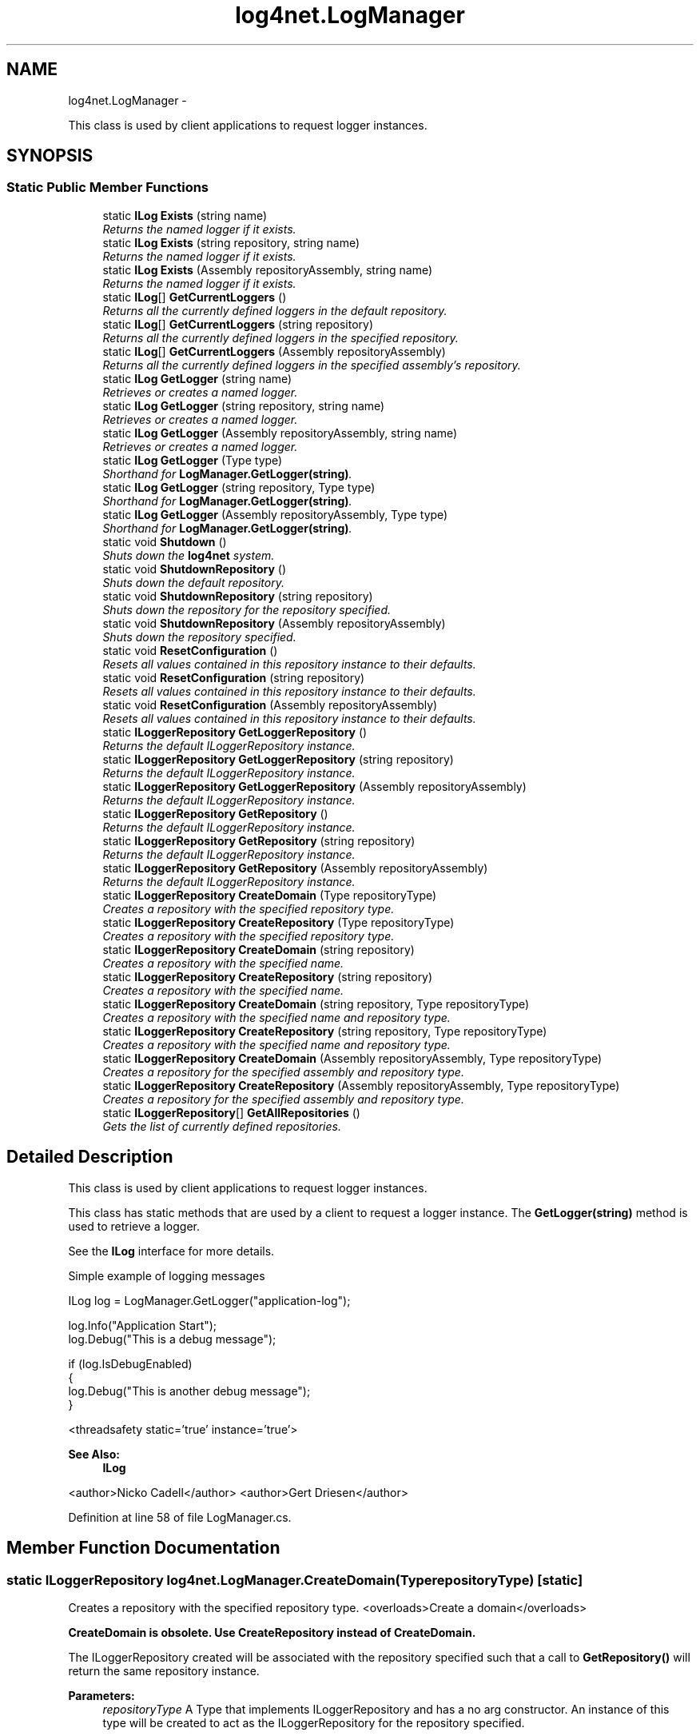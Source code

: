 .TH "log4net.LogManager" 3 "Fri Jul 5 2013" "Version 1.0" "HSA.InfoSys" \" -*- nroff -*-
.ad l
.nh
.SH NAME
log4net.LogManager \- 
.PP
This class is used by client applications to request logger instances\&.  

.SH SYNOPSIS
.br
.PP
.SS "Static Public Member Functions"

.in +1c
.ti -1c
.RI "static \fBILog\fP \fBExists\fP (string name)"
.br
.RI "\fIReturns the named logger if it exists\&. \fP"
.ti -1c
.RI "static \fBILog\fP \fBExists\fP (string repository, string name)"
.br
.RI "\fIReturns the named logger if it exists\&. \fP"
.ti -1c
.RI "static \fBILog\fP \fBExists\fP (Assembly repositoryAssembly, string name)"
.br
.RI "\fIReturns the named logger if it exists\&. \fP"
.ti -1c
.RI "static \fBILog\fP[] \fBGetCurrentLoggers\fP ()"
.br
.RI "\fIReturns all the currently defined loggers in the default repository\&. \fP"
.ti -1c
.RI "static \fBILog\fP[] \fBGetCurrentLoggers\fP (string repository)"
.br
.RI "\fIReturns all the currently defined loggers in the specified repository\&. \fP"
.ti -1c
.RI "static \fBILog\fP[] \fBGetCurrentLoggers\fP (Assembly repositoryAssembly)"
.br
.RI "\fIReturns all the currently defined loggers in the specified assembly's repository\&. \fP"
.ti -1c
.RI "static \fBILog\fP \fBGetLogger\fP (string name)"
.br
.RI "\fIRetrieves or creates a named logger\&. \fP"
.ti -1c
.RI "static \fBILog\fP \fBGetLogger\fP (string repository, string name)"
.br
.RI "\fIRetrieves or creates a named logger\&. \fP"
.ti -1c
.RI "static \fBILog\fP \fBGetLogger\fP (Assembly repositoryAssembly, string name)"
.br
.RI "\fIRetrieves or creates a named logger\&. \fP"
.ti -1c
.RI "static \fBILog\fP \fBGetLogger\fP (Type type)"
.br
.RI "\fIShorthand for \fBLogManager\&.GetLogger(string)\fP\&. \fP"
.ti -1c
.RI "static \fBILog\fP \fBGetLogger\fP (string repository, Type type)"
.br
.RI "\fIShorthand for \fBLogManager\&.GetLogger(string)\fP\&. \fP"
.ti -1c
.RI "static \fBILog\fP \fBGetLogger\fP (Assembly repositoryAssembly, Type type)"
.br
.RI "\fIShorthand for \fBLogManager\&.GetLogger(string)\fP\&. \fP"
.ti -1c
.RI "static void \fBShutdown\fP ()"
.br
.RI "\fIShuts down the \fBlog4net\fP system\&. \fP"
.ti -1c
.RI "static void \fBShutdownRepository\fP ()"
.br
.RI "\fIShuts down the default repository\&. \fP"
.ti -1c
.RI "static void \fBShutdownRepository\fP (string repository)"
.br
.RI "\fIShuts down the repository for the repository specified\&. \fP"
.ti -1c
.RI "static void \fBShutdownRepository\fP (Assembly repositoryAssembly)"
.br
.RI "\fIShuts down the repository specified\&. \fP"
.ti -1c
.RI "static void \fBResetConfiguration\fP ()"
.br
.RI "\fIResets all values contained in this repository instance to their defaults\&. \fP"
.ti -1c
.RI "static void \fBResetConfiguration\fP (string repository)"
.br
.RI "\fIResets all values contained in this repository instance to their defaults\&. \fP"
.ti -1c
.RI "static void \fBResetConfiguration\fP (Assembly repositoryAssembly)"
.br
.RI "\fIResets all values contained in this repository instance to their defaults\&. \fP"
.ti -1c
.RI "static \fBILoggerRepository\fP \fBGetLoggerRepository\fP ()"
.br
.RI "\fIReturns the default ILoggerRepository instance\&. \fP"
.ti -1c
.RI "static \fBILoggerRepository\fP \fBGetLoggerRepository\fP (string repository)"
.br
.RI "\fIReturns the default ILoggerRepository instance\&. \fP"
.ti -1c
.RI "static \fBILoggerRepository\fP \fBGetLoggerRepository\fP (Assembly repositoryAssembly)"
.br
.RI "\fIReturns the default ILoggerRepository instance\&. \fP"
.ti -1c
.RI "static \fBILoggerRepository\fP \fBGetRepository\fP ()"
.br
.RI "\fIReturns the default ILoggerRepository instance\&. \fP"
.ti -1c
.RI "static \fBILoggerRepository\fP \fBGetRepository\fP (string repository)"
.br
.RI "\fIReturns the default ILoggerRepository instance\&. \fP"
.ti -1c
.RI "static \fBILoggerRepository\fP \fBGetRepository\fP (Assembly repositoryAssembly)"
.br
.RI "\fIReturns the default ILoggerRepository instance\&. \fP"
.ti -1c
.RI "static \fBILoggerRepository\fP \fBCreateDomain\fP (Type repositoryType)"
.br
.RI "\fICreates a repository with the specified repository type\&. \fP"
.ti -1c
.RI "static \fBILoggerRepository\fP \fBCreateRepository\fP (Type repositoryType)"
.br
.RI "\fICreates a repository with the specified repository type\&. \fP"
.ti -1c
.RI "static \fBILoggerRepository\fP \fBCreateDomain\fP (string repository)"
.br
.RI "\fICreates a repository with the specified name\&. \fP"
.ti -1c
.RI "static \fBILoggerRepository\fP \fBCreateRepository\fP (string repository)"
.br
.RI "\fICreates a repository with the specified name\&. \fP"
.ti -1c
.RI "static \fBILoggerRepository\fP \fBCreateDomain\fP (string repository, Type repositoryType)"
.br
.RI "\fICreates a repository with the specified name and repository type\&. \fP"
.ti -1c
.RI "static \fBILoggerRepository\fP \fBCreateRepository\fP (string repository, Type repositoryType)"
.br
.RI "\fICreates a repository with the specified name and repository type\&. \fP"
.ti -1c
.RI "static \fBILoggerRepository\fP \fBCreateDomain\fP (Assembly repositoryAssembly, Type repositoryType)"
.br
.RI "\fICreates a repository for the specified assembly and repository type\&. \fP"
.ti -1c
.RI "static \fBILoggerRepository\fP \fBCreateRepository\fP (Assembly repositoryAssembly, Type repositoryType)"
.br
.RI "\fICreates a repository for the specified assembly and repository type\&. \fP"
.ti -1c
.RI "static \fBILoggerRepository\fP[] \fBGetAllRepositories\fP ()"
.br
.RI "\fIGets the list of currently defined repositories\&. \fP"
.in -1c
.SH "Detailed Description"
.PP 
This class is used by client applications to request logger instances\&. 

This class has static methods that are used by a client to request a logger instance\&. The \fBGetLogger(string)\fP method is used to retrieve a logger\&. 
.PP
See the \fBILog\fP interface for more details\&. 
.PP
Simple example of logging messages 
.PP
.nf
ILog log = LogManager\&.GetLogger("application-log");

log\&.Info("Application Start");
log\&.Debug("This is a debug message");

if (log\&.IsDebugEnabled)
{
    log\&.Debug("This is another debug message");
}

.fi
.PP
 
.PP
<threadsafety static='true' instance='true'> 
.PP
\fBSee Also:\fP
.RS 4
\fBILog\fP
.PP
.RE
.PP
<author>Nicko Cadell</author> <author>Gert Driesen</author> 
.PP
Definition at line 58 of file LogManager\&.cs\&.
.SH "Member Function Documentation"
.PP 
.SS "static \fBILoggerRepository\fP log4net\&.LogManager\&.CreateDomain (TyperepositoryType)\fC [static]\fP"

.PP
Creates a repository with the specified repository type\&. <overloads>Create a domain</overloads>
.PP
\fBCreateDomain is obsolete\&. Use CreateRepository instead of CreateDomain\&.\fP 
.PP
The ILoggerRepository created will be associated with the repository specified such that a call to \fBGetRepository()\fP will return the same repository instance\&. 
.PP
\fBParameters:\fP
.RS 4
\fIrepositoryType\fP A Type that implements ILoggerRepository and has a no arg constructor\&. An instance of this type will be created to act as the ILoggerRepository for the repository specified\&.
.RE
.PP
\fBReturns:\fP
.RS 4
The ILoggerRepository created for the repository\&.
.RE
.PP

.PP
Definition at line 565 of file LogManager\&.cs\&.
.SS "static \fBILoggerRepository\fP log4net\&.LogManager\&.CreateDomain (stringrepository)\fC [static]\fP"

.PP
Creates a repository with the specified name\&. \fBCreateDomain is obsolete\&. Use CreateRepository instead of CreateDomain\&.\fP 
.PP
Creates the default type of ILoggerRepository which is a \fBlog4net\&.Repository\&.Hierarchy\&.Hierarchy\fP object\&. 
.PP
The \fIrepository\fP  name must be unique\&. Repositories cannot be redefined\&. An Exception will be thrown if the repository already exists\&. 
.PP
\fBParameters:\fP
.RS 4
\fIrepository\fP The name of the repository, this must be unique amongst repositories\&.
.RE
.PP
\fBReturns:\fP
.RS 4
The ILoggerRepository created for the repository\&.
.RE
.PP
\fBExceptions:\fP
.RS 4
\fILogException\fP The specified repository already exists\&.
.RE
.PP

.PP
Definition at line 610 of file LogManager\&.cs\&.
.SS "static \fBILoggerRepository\fP log4net\&.LogManager\&.CreateDomain (stringrepository, TyperepositoryType)\fC [static]\fP"

.PP
Creates a repository with the specified name and repository type\&. \fBCreateDomain is obsolete\&. Use CreateRepository instead of CreateDomain\&.\fP 
.PP
The \fIrepository\fP  name must be unique\&. Repositories cannot be redefined\&. An Exception will be thrown if the repository already exists\&. 
.PP
\fBParameters:\fP
.RS 4
\fIrepository\fP The name of the repository, this must be unique to the repository\&.
.br
\fIrepositoryType\fP A Type that implements ILoggerRepository and has a no arg constructor\&. An instance of this type will be created to act as the ILoggerRepository for the repository specified\&.
.RE
.PP
\fBReturns:\fP
.RS 4
The ILoggerRepository created for the repository\&.
.RE
.PP
\fBExceptions:\fP
.RS 4
\fILogException\fP The specified repository already exists\&.
.RE
.PP

.PP
Definition at line 655 of file LogManager\&.cs\&.
.SS "static \fBILoggerRepository\fP log4net\&.LogManager\&.CreateDomain (AssemblyrepositoryAssembly, TyperepositoryType)\fC [static]\fP"

.PP
Creates a repository for the specified assembly and repository type\&. \fBCreateDomain is obsolete\&. Use CreateRepository instead of CreateDomain\&.\fP 
.PP
The ILoggerRepository created will be associated with the repository specified such that a call to \fBGetRepository(Assembly)\fP with the same assembly specified will return the same repository instance\&. 
.PP
\fBParameters:\fP
.RS 4
\fIrepositoryAssembly\fP The assembly to use to get the name of the repository\&.
.br
\fIrepositoryType\fP A Type that implements ILoggerRepository and has a no arg constructor\&. An instance of this type will be created to act as the ILoggerRepository for the repository specified\&.
.RE
.PP
\fBReturns:\fP
.RS 4
The ILoggerRepository created for the repository\&.
.RE
.PP

.PP
Definition at line 699 of file LogManager\&.cs\&.
.SS "static \fBILoggerRepository\fP log4net\&.LogManager\&.CreateRepository (TyperepositoryType)\fC [static]\fP"

.PP
Creates a repository with the specified repository type\&. <overloads>Create a logger repository\&.</overloads>
.PP
\fBParameters:\fP
.RS 4
\fIrepositoryType\fP A Type that implements ILoggerRepository and has a no arg constructor\&. An instance of this type will be created to act as the ILoggerRepository for the repository specified\&.
.RE
.PP
\fBReturns:\fP
.RS 4
The ILoggerRepository created for the repository\&.
.RE
.PP
.PP
The ILoggerRepository created will be associated with the repository specified such that a call to \fBGetRepository()\fP will return the same repository instance\&. 
.PP
Definition at line 585 of file LogManager\&.cs\&.
.SS "static \fBILoggerRepository\fP log4net\&.LogManager\&.CreateRepository (stringrepository)\fC [static]\fP"

.PP
Creates a repository with the specified name\&. Creates the default type of ILoggerRepository which is a \fBlog4net\&.Repository\&.Hierarchy\&.Hierarchy\fP object\&. 
.PP
The \fIrepository\fP  name must be unique\&. Repositories cannot be redefined\&. An Exception will be thrown if the repository already exists\&. 
.PP
\fBParameters:\fP
.RS 4
\fIrepository\fP The name of the repository, this must be unique amongst repositories\&.
.RE
.PP
\fBReturns:\fP
.RS 4
The ILoggerRepository created for the repository\&.
.RE
.PP
\fBExceptions:\fP
.RS 4
\fILogException\fP The specified repository already exists\&.
.RE
.PP

.PP
Definition at line 631 of file LogManager\&.cs\&.
.SS "static \fBILoggerRepository\fP log4net\&.LogManager\&.CreateRepository (stringrepository, TyperepositoryType)\fC [static]\fP"

.PP
Creates a repository with the specified name and repository type\&. The \fIrepository\fP  name must be unique\&. Repositories cannot be redefined\&. An Exception will be thrown if the repository already exists\&. 
.PP
\fBParameters:\fP
.RS 4
\fIrepository\fP The name of the repository, this must be unique to the repository\&.
.br
\fIrepositoryType\fP A Type that implements ILoggerRepository and has a no arg constructor\&. An instance of this type will be created to act as the ILoggerRepository for the repository specified\&.
.RE
.PP
\fBReturns:\fP
.RS 4
The ILoggerRepository created for the repository\&.
.RE
.PP
\fBExceptions:\fP
.RS 4
\fILogException\fP The specified repository already exists\&.
.RE
.PP

.PP
Definition at line 675 of file LogManager\&.cs\&.
.SS "static \fBILoggerRepository\fP log4net\&.LogManager\&.CreateRepository (AssemblyrepositoryAssembly, TyperepositoryType)\fC [static]\fP"

.PP
Creates a repository for the specified assembly and repository type\&. The ILoggerRepository created will be associated with the repository specified such that a call to \fBGetRepository(Assembly)\fP with the same assembly specified will return the same repository instance\&. 
.PP
\fBParameters:\fP
.RS 4
\fIrepositoryAssembly\fP The assembly to use to get the name of the repository\&.
.br
\fIrepositoryType\fP A Type that implements ILoggerRepository and has a no arg constructor\&. An instance of this type will be created to act as the ILoggerRepository for the repository specified\&.
.RE
.PP
\fBReturns:\fP
.RS 4
The ILoggerRepository created for the repository\&.
.RE
.PP

.PP
Definition at line 719 of file LogManager\&.cs\&.
.SS "static \fBILog\fP log4net\&.LogManager\&.Exists (stringname)\fC [static]\fP"

.PP
Returns the named logger if it exists\&. <overloads>Returns the named logger if it exists\&.</overloads>
.PP
If the named logger exists (in the default repository) then it returns a reference to the logger, otherwise it returns \fCnull\fP\&. 
.PP
\fBParameters:\fP
.RS 4
\fIname\fP The fully qualified logger name to look for\&.
.RE
.PP
\fBReturns:\fP
.RS 4
The logger found, or \fCnull\fP if no logger could be found\&.
.RE
.PP

.PP
Definition at line 88 of file LogManager\&.cs\&.
.SS "static \fBILog\fP log4net\&.LogManager\&.Exists (stringrepository, stringname)\fC [static]\fP"

.PP
Returns the named logger if it exists\&. If the named logger exists (in the specified repository) then it returns a reference to the logger, otherwise it returns \fCnull\fP\&. 
.PP
\fBParameters:\fP
.RS 4
\fIrepository\fP The repository to lookup in\&.
.br
\fIname\fP The fully qualified logger name to look for\&.
.RE
.PP
\fBReturns:\fP
.RS 4
The logger found, or \fCnull\fP if the logger doesn't exist in the specified repository\&. 
.RE
.PP

.PP
Definition at line 109 of file LogManager\&.cs\&.
.SS "static \fBILog\fP log4net\&.LogManager\&.Exists (AssemblyrepositoryAssembly, stringname)\fC [static]\fP"

.PP
Returns the named logger if it exists\&. If the named logger exists (in the repository for the specified assembly) then it returns a reference to the logger, otherwise it returns \fCnull\fP\&. 
.PP
\fBParameters:\fP
.RS 4
\fIrepositoryAssembly\fP The assembly to use to lookup the repository\&.
.br
\fIname\fP The fully qualified logger name to look for\&.
.RE
.PP
\fBReturns:\fP
.RS 4
The logger, or \fCnull\fP if the logger doesn't exist in the specified assembly's repository\&. 
.RE
.PP

.PP
Definition at line 130 of file LogManager\&.cs\&.
.SS "static \fBILoggerRepository\fP [] log4net\&.LogManager\&.GetAllRepositories ()\fC [static]\fP"

.PP
Gets the list of currently defined repositories\&. Get an array of all the ILoggerRepository objects that have been created\&. 
.PP
\fBReturns:\fP
.RS 4
An array of all the known ILoggerRepository objects\&.
.RE
.PP

.PP
Definition at line 733 of file LogManager\&.cs\&.
.SS "static \fBILog\fP [] log4net\&.LogManager\&.GetCurrentLoggers ()\fC [static]\fP"

.PP
Returns all the currently defined loggers in the default repository\&. <overloads>Get the currently defined loggers\&.</overloads>
.PP
The root logger is \fBnot\fP included in the returned array\&.
.PP
\fBReturns:\fP
.RS 4
All the defined loggers\&.
.RE
.PP

.PP
Definition at line 143 of file LogManager\&.cs\&.
.SS "static \fBILog\fP [] log4net\&.LogManager\&.GetCurrentLoggers (stringrepository)\fC [static]\fP"

.PP
Returns all the currently defined loggers in the specified repository\&. 
.PP
\fBParameters:\fP
.RS 4
\fIrepository\fP The repository to lookup in\&.
.RE
.PP
.PP
The root logger is \fBnot\fP included in the returned array\&. 
.PP
\fBReturns:\fP
.RS 4
All the defined loggers\&.
.RE
.PP

.PP
Definition at line 156 of file LogManager\&.cs\&.
.SS "static \fBILog\fP [] log4net\&.LogManager\&.GetCurrentLoggers (AssemblyrepositoryAssembly)\fC [static]\fP"

.PP
Returns all the currently defined loggers in the specified assembly's repository\&. 
.PP
\fBParameters:\fP
.RS 4
\fIrepositoryAssembly\fP The assembly to use to lookup the repository\&.
.RE
.PP
.PP
The root logger is \fBnot\fP included in the returned array\&. 
.PP
\fBReturns:\fP
.RS 4
All the defined loggers\&.
.RE
.PP

.PP
Definition at line 169 of file LogManager\&.cs\&.
.SS "static \fBILog\fP log4net\&.LogManager\&.GetLogger (stringname)\fC [static]\fP"

.PP
Retrieves or creates a named logger\&. <overloads>Get or create a logger\&.</overloads>
.PP
Retrieves a logger named as the \fIname\fP  parameter\&. If the named logger already exists, then the existing instance will be returned\&. Otherwise, a new instance is created\&. 
.PP
By default, loggers do not have a set level but inherit it from the hierarchy\&. This is one of the central features of \fBlog4net\fP\&. 
.PP
\fBParameters:\fP
.RS 4
\fIname\fP The name of the logger to retrieve\&.
.RE
.PP
\fBReturns:\fP
.RS 4
The logger with the name specified\&.
.RE
.PP

.PP
Definition at line 192 of file LogManager\&.cs\&.
.SS "static \fBILog\fP log4net\&.LogManager\&.GetLogger (stringrepository, stringname)\fC [static]\fP"

.PP
Retrieves or creates a named logger\&. Retrieve a logger named as the \fIname\fP  parameter\&. If the named logger already exists, then the existing instance will be returned\&. Otherwise, a new instance is created\&. 
.PP
By default, loggers do not have a set level but inherit it from the hierarchy\&. This is one of the central features of \fBlog4net\fP\&. 
.PP
\fBParameters:\fP
.RS 4
\fIrepository\fP The repository to lookup in\&.
.br
\fIname\fP The name of the logger to retrieve\&.
.RE
.PP
\fBReturns:\fP
.RS 4
The logger with the name specified\&.
.RE
.PP

.PP
Definition at line 216 of file LogManager\&.cs\&.
.SS "static \fBILog\fP log4net\&.LogManager\&.GetLogger (AssemblyrepositoryAssembly, stringname)\fC [static]\fP"

.PP
Retrieves or creates a named logger\&. Retrieve a logger named as the \fIname\fP  parameter\&. If the named logger already exists, then the existing instance will be returned\&. Otherwise, a new instance is created\&. 
.PP
By default, loggers do not have a set level but inherit it from the hierarchy\&. This is one of the central features of \fBlog4net\fP\&. 
.PP
\fBParameters:\fP
.RS 4
\fIrepositoryAssembly\fP The assembly to use to lookup the repository\&.
.br
\fIname\fP The name of the logger to retrieve\&.
.RE
.PP
\fBReturns:\fP
.RS 4
The logger with the name specified\&.
.RE
.PP

.PP
Definition at line 240 of file LogManager\&.cs\&.
.SS "static \fBILog\fP log4net\&.LogManager\&.GetLogger (Typetype)\fC [static]\fP"

.PP
Shorthand for \fBLogManager\&.GetLogger(string)\fP\&. Get the logger for the fully qualified name of the type specified\&. 
.PP
\fBParameters:\fP
.RS 4
\fItype\fP The full name of \fItype\fP  will be used as the name of the logger to retrieve\&.
.RE
.PP
\fBReturns:\fP
.RS 4
The logger with the name specified\&.
.RE
.PP

.PP
Definition at line 253 of file LogManager\&.cs\&.
.SS "static \fBILog\fP log4net\&.LogManager\&.GetLogger (stringrepository, Typetype)\fC [static]\fP"

.PP
Shorthand for \fBLogManager\&.GetLogger(string)\fP\&. Gets the logger for the fully qualified name of the type specified\&. 
.PP
\fBParameters:\fP
.RS 4
\fIrepository\fP The repository to lookup in\&.
.br
\fItype\fP The full name of \fItype\fP  will be used as the name of the logger to retrieve\&.
.RE
.PP
\fBReturns:\fP
.RS 4
The logger with the name specified\&.
.RE
.PP

.PP
Definition at line 267 of file LogManager\&.cs\&.
.SS "static \fBILog\fP log4net\&.LogManager\&.GetLogger (AssemblyrepositoryAssembly, Typetype)\fC [static]\fP"

.PP
Shorthand for \fBLogManager\&.GetLogger(string)\fP\&. Gets the logger for the fully qualified name of the type specified\&. 
.PP
\fBParameters:\fP
.RS 4
\fIrepositoryAssembly\fP The assembly to use to lookup the repository\&.
.br
\fItype\fP The full name of \fItype\fP  will be used as the name of the logger to retrieve\&.
.RE
.PP
\fBReturns:\fP
.RS 4
The logger with the name specified\&.
.RE
.PP

.PP
Definition at line 281 of file LogManager\&.cs\&.
.SS "static \fBILoggerRepository\fP log4net\&.LogManager\&.GetLoggerRepository ()\fC [static]\fP"

.PP
Returns the default ILoggerRepository instance\&. <overloads>Get the logger repository\&.</overloads>
.PP
Gets the ILoggerRepository for the repository specified by the callers assembly (Assembly\&.GetCallingAssembly())\&. 
.PP
\fBReturns:\fP
.RS 4
The ILoggerRepository instance for the default repository\&.
.RE
.PP

.PP
Definition at line 459 of file LogManager\&.cs\&.
.SS "static \fBILoggerRepository\fP log4net\&.LogManager\&.GetLoggerRepository (stringrepository)\fC [static]\fP"

.PP
Returns the default ILoggerRepository instance\&. 
.PP
\fBReturns:\fP
.RS 4
The default ILoggerRepository instance\&.
.RE
.PP
.PP
Gets the ILoggerRepository for the repository specified by the \fIrepository\fP  argument\&. 
.PP
\fBParameters:\fP
.RS 4
\fIrepository\fP The repository to lookup in\&.
.RE
.PP

.PP
Definition at line 476 of file LogManager\&.cs\&.
.SS "static \fBILoggerRepository\fP log4net\&.LogManager\&.GetLoggerRepository (AssemblyrepositoryAssembly)\fC [static]\fP"

.PP
Returns the default ILoggerRepository instance\&. 
.PP
\fBReturns:\fP
.RS 4
The default ILoggerRepository instance\&.
.RE
.PP
.PP
Gets the ILoggerRepository for the repository specified by the \fIrepositoryAssembly\fP  argument\&. 
.PP
\fBParameters:\fP
.RS 4
\fIrepositoryAssembly\fP The assembly to use to lookup the repository\&.
.RE
.PP

.PP
Definition at line 493 of file LogManager\&.cs\&.
.SS "static \fBILoggerRepository\fP log4net\&.LogManager\&.GetRepository ()\fC [static]\fP"

.PP
Returns the default ILoggerRepository instance\&. <overloads>Get a logger repository\&.</overloads>
.PP
Gets the ILoggerRepository for the repository specified by the callers assembly (Assembly\&.GetCallingAssembly())\&. 
.PP
\fBReturns:\fP
.RS 4
The ILoggerRepository instance for the default repository\&.
.RE
.PP

.PP
Definition at line 509 of file LogManager\&.cs\&.
.SS "static \fBILoggerRepository\fP log4net\&.LogManager\&.GetRepository (stringrepository)\fC [static]\fP"

.PP
Returns the default ILoggerRepository instance\&. 
.PP
\fBReturns:\fP
.RS 4
The default ILoggerRepository instance\&.
.RE
.PP
.PP
Gets the ILoggerRepository for the repository specified by the \fIrepository\fP  argument\&. 
.PP
\fBParameters:\fP
.RS 4
\fIrepository\fP The repository to lookup in\&.
.RE
.PP

.PP
Definition at line 525 of file LogManager\&.cs\&.
.SS "static \fBILoggerRepository\fP log4net\&.LogManager\&.GetRepository (AssemblyrepositoryAssembly)\fC [static]\fP"

.PP
Returns the default ILoggerRepository instance\&. 
.PP
\fBReturns:\fP
.RS 4
The default ILoggerRepository instance\&.
.RE
.PP
.PP
Gets the ILoggerRepository for the repository specified by the \fIrepositoryAssembly\fP  argument\&. 
.PP
\fBParameters:\fP
.RS 4
\fIrepositoryAssembly\fP The assembly to use to lookup the repository\&.
.RE
.PP

.PP
Definition at line 541 of file LogManager\&.cs\&.
.SS "static void log4net\&.LogManager\&.ResetConfiguration ()\fC [static]\fP"

.PP
Resets all values contained in this repository instance to their defaults\&. <overloads>Reset the configuration of a repository</overloads>
.PP
Resets all values contained in the repository instance to their defaults\&. This removes all appenders from all loggers, sets the level of all non-root loggers to \fCnull\fP, sets their additivity flag to \fCtrue\fP and sets the level of the root logger to Level\&.Debug\&. Moreover, message disabling is set to its default 'off' value\&. 
.PP
Definition at line 404 of file LogManager\&.cs\&.
.SS "static void log4net\&.LogManager\&.ResetConfiguration (stringrepository)\fC [static]\fP"

.PP
Resets all values contained in this repository instance to their defaults\&. Reset all values contained in the repository instance to their defaults\&. This removes all appenders from all loggers, sets the level of all non-root loggers to \fCnull\fP, sets their additivity flag to \fCtrue\fP and sets the level of the root logger to Level\&.Debug\&. Moreover, message disabling is set to its default 'off' value\&. 
.PP
\fBParameters:\fP
.RS 4
\fIrepository\fP The repository to reset\&.
.RE
.PP

.PP
Definition at line 423 of file LogManager\&.cs\&.
.SS "static void log4net\&.LogManager\&.ResetConfiguration (AssemblyrepositoryAssembly)\fC [static]\fP"

.PP
Resets all values contained in this repository instance to their defaults\&. Reset all values contained in the repository instance to their defaults\&. This removes all appenders from all loggers, sets the level of all non-root loggers to \fCnull\fP, sets their additivity flag to \fCtrue\fP and sets the level of the root logger to Level\&.Debug\&. Moreover, message disabling is set to its default 'off' value\&. 
.PP
\fBParameters:\fP
.RS 4
\fIrepositoryAssembly\fP The assembly to use to lookup the repository to reset\&.
.RE
.PP

.PP
Definition at line 442 of file LogManager\&.cs\&.
.SS "static void log4net\&.LogManager\&.Shutdown ()\fC [static]\fP"

.PP
Shuts down the \fBlog4net\fP system\&. Calling this method will \fBsafely\fP close and remove all appenders in all the loggers including root contained in all the default repositories\&. 
.PP
Some appenders need to be closed before the application exists\&. Otherwise, pending logging events might be lost\&. 
.PP
The \fCshutdown\fP method is careful to close nested appenders before closing regular appenders\&. This is allows configurations where a regular appender is attached to a logger and again to a nested appender\&. 
.PP
Definition at line 309 of file LogManager\&.cs\&.
.SS "static void log4net\&.LogManager\&.ShutdownRepository ()\fC [static]\fP"

.PP
Shuts down the default repository\&. <overloads>Shutdown a logger repository\&.</overloads>
.PP
Calling this method will \fBsafely\fP close and remove all appenders in all the loggers including root contained in the default repository\&. 
.PP
Some appenders need to be closed before the application exists\&. Otherwise, pending logging events might be lost\&. 
.PP
The \fCshutdown\fP method is careful to close nested appenders before closing regular appenders\&. This is allows configurations where a regular appender is attached to a logger and again to a nested appender\&. 
.PP
Definition at line 333 of file LogManager\&.cs\&.
.SS "static void log4net\&.LogManager\&.ShutdownRepository (stringrepository)\fC [static]\fP"

.PP
Shuts down the repository for the repository specified\&. Calling this method will \fBsafely\fP close and remove all appenders in all the loggers including root contained in the \fIrepository\fP  specified\&. 
.PP
Some appenders need to be closed before the application exists\&. Otherwise, pending logging events might be lost\&. 
.PP
The \fCshutdown\fP method is careful to close nested appenders before closing regular appenders\&. This is allows configurations where a regular appender is attached to a logger and again to a nested appender\&. 
.PP
\fBParameters:\fP
.RS 4
\fIrepository\fP The repository to shutdown\&.
.RE
.PP

.PP
Definition at line 358 of file LogManager\&.cs\&.
.SS "static void log4net\&.LogManager\&.ShutdownRepository (AssemblyrepositoryAssembly)\fC [static]\fP"

.PP
Shuts down the repository specified\&. Calling this method will \fBsafely\fP close and remove all appenders in all the loggers including root contained in the repository\&. The repository is looked up using the \fIrepositoryAssembly\fP  specified\&. 
.PP
Some appenders need to be closed before the application exists\&. Otherwise, pending logging events might be lost\&. 
.PP
The \fCshutdown\fP method is careful to close nested appenders before closing regular appenders\&. This is allows configurations where a regular appender is attached to a logger and again to a nested appender\&. 
.PP
\fBParameters:\fP
.RS 4
\fIrepositoryAssembly\fP The assembly to use to lookup the repository\&.
.RE
.PP

.PP
Definition at line 385 of file LogManager\&.cs\&.

.SH "Author"
.PP 
Generated automatically by Doxygen for HSA\&.InfoSys from the source code\&.
